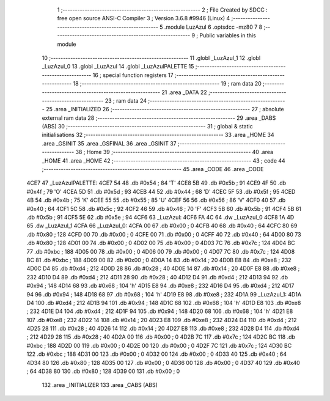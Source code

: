                               1 ;--------------------------------------------------------
                              2 ; File Created by SDCC : free open source ANSI-C Compiler
                              3 ; Version 3.6.8 #9946 (Linux)
                              4 ;--------------------------------------------------------
                              5 	.module LuzAzul
                              6 	.optsdcc -mz80
                              7 	
                              8 ;--------------------------------------------------------
                              9 ; Public variables in this module
                             10 ;--------------------------------------------------------
                             11 	.globl _LuzAzul_1
                             12 	.globl _LuzAzul_0
                             13 	.globl _LuzAzul
                             14 	.globl _LuzAzulPALETTE
                             15 ;--------------------------------------------------------
                             16 ; special function registers
                             17 ;--------------------------------------------------------
                             18 ;--------------------------------------------------------
                             19 ; ram data
                             20 ;--------------------------------------------------------
                             21 	.area _DATA
                             22 ;--------------------------------------------------------
                             23 ; ram data
                             24 ;--------------------------------------------------------
                             25 	.area _INITIALIZED
                             26 ;--------------------------------------------------------
                             27 ; absolute external ram data
                             28 ;--------------------------------------------------------
                             29 	.area _DABS (ABS)
                             30 ;--------------------------------------------------------
                             31 ; global & static initialisations
                             32 ;--------------------------------------------------------
                             33 	.area _HOME
                             34 	.area _GSINIT
                             35 	.area _GSFINAL
                             36 	.area _GSINIT
                             37 ;--------------------------------------------------------
                             38 ; Home
                             39 ;--------------------------------------------------------
                             40 	.area _HOME
                             41 	.area _HOME
                             42 ;--------------------------------------------------------
                             43 ; code
                             44 ;--------------------------------------------------------
                             45 	.area _CODE
                             46 	.area _CODE
   4CE7                      47 _LuzAzulPALETTE:
   4CE7 54                   48 	.db #0x54	; 84	'T'
   4CE8 5B                   49 	.db #0x5b	; 91
   4CE9 4F                   50 	.db #0x4f	; 79	'O'
   4CEA 5D                   51 	.db #0x5d	; 93
   4CEB 44                   52 	.db #0x44	; 68	'D'
   4CEC 5F                   53 	.db #0x5f	; 95
   4CED 4B                   54 	.db #0x4b	; 75	'K'
   4CEE 55                   55 	.db #0x55	; 85	'U'
   4CEF 56                   56 	.db #0x56	; 86	'V'
   4CF0 40                   57 	.db #0x40	; 64
   4CF1 5C                   58 	.db #0x5c	; 92
   4CF2 46                   59 	.db #0x46	; 70	'F'
   4CF3 5B                   60 	.db #0x5b	; 91
   4CF4 5B                   61 	.db #0x5b	; 91
   4CF5 5E                   62 	.db #0x5e	; 94
   4CF6                      63 _LuzAzul:
   4CF6 FA 4C                64 	.dw _LuzAzul_0
   4CF8 1A 4D                65 	.dw _LuzAzul_1
   4CFA                      66 _LuzAzul_0:
   4CFA 00                   67 	.db #0x00	; 0
   4CFB 40                   68 	.db #0x40	; 64
   4CFC 80                   69 	.db #0x80	; 128
   4CFD 00                   70 	.db #0x00	; 0
   4CFE 00                   71 	.db #0x00	; 0
   4CFF 40                   72 	.db #0x40	; 64
   4D00 80                   73 	.db #0x80	; 128
   4D01 00                   74 	.db #0x00	; 0
   4D02 00                   75 	.db #0x00	; 0
   4D03 7C                   76 	.db #0x7c	; 124
   4D04 BC                   77 	.db #0xbc	; 188
   4D05 00                   78 	.db #0x00	; 0
   4D06 00                   79 	.db #0x00	; 0
   4D07 7C                   80 	.db #0x7c	; 124
   4D08 BC                   81 	.db #0xbc	; 188
   4D09 00                   82 	.db #0x00	; 0
   4D0A 14                   83 	.db #0x14	; 20
   4D0B E8                   84 	.db #0xe8	; 232
   4D0C D4                   85 	.db #0xd4	; 212
   4D0D 28                   86 	.db #0x28	; 40
   4D0E 14                   87 	.db #0x14	; 20
   4D0F E8                   88 	.db #0xe8	; 232
   4D10 D4                   89 	.db #0xd4	; 212
   4D11 28                   90 	.db #0x28	; 40
   4D12 D4                   91 	.db #0xd4	; 212
   4D13 94                   92 	.db #0x94	; 148
   4D14 68                   93 	.db #0x68	; 104	'h'
   4D15 E8                   94 	.db #0xe8	; 232
   4D16 D4                   95 	.db #0xd4	; 212
   4D17 94                   96 	.db #0x94	; 148
   4D18 68                   97 	.db #0x68	; 104	'h'
   4D19 E8                   98 	.db #0xe8	; 232
   4D1A                      99 _LuzAzul_1:
   4D1A D4                  100 	.db #0xd4	; 212
   4D1B 94                  101 	.db #0x94	; 148
   4D1C 68                  102 	.db #0x68	; 104	'h'
   4D1D E8                  103 	.db #0xe8	; 232
   4D1E D4                  104 	.db #0xd4	; 212
   4D1F 94                  105 	.db #0x94	; 148
   4D20 68                  106 	.db #0x68	; 104	'h'
   4D21 E8                  107 	.db #0xe8	; 232
   4D22 14                  108 	.db #0x14	; 20
   4D23 E8                  109 	.db #0xe8	; 232
   4D24 D4                  110 	.db #0xd4	; 212
   4D25 28                  111 	.db #0x28	; 40
   4D26 14                  112 	.db #0x14	; 20
   4D27 E8                  113 	.db #0xe8	; 232
   4D28 D4                  114 	.db #0xd4	; 212
   4D29 28                  115 	.db #0x28	; 40
   4D2A 00                  116 	.db #0x00	; 0
   4D2B 7C                  117 	.db #0x7c	; 124
   4D2C BC                  118 	.db #0xbc	; 188
   4D2D 00                  119 	.db #0x00	; 0
   4D2E 00                  120 	.db #0x00	; 0
   4D2F 7C                  121 	.db #0x7c	; 124
   4D30 BC                  122 	.db #0xbc	; 188
   4D31 00                  123 	.db #0x00	; 0
   4D32 00                  124 	.db #0x00	; 0
   4D33 40                  125 	.db #0x40	; 64
   4D34 80                  126 	.db #0x80	; 128
   4D35 00                  127 	.db #0x00	; 0
   4D36 00                  128 	.db #0x00	; 0
   4D37 40                  129 	.db #0x40	; 64
   4D38 80                  130 	.db #0x80	; 128
   4D39 00                  131 	.db #0x00	; 0
                            132 	.area _INITIALIZER
                            133 	.area _CABS (ABS)
